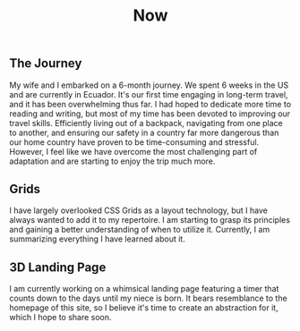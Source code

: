 #+TITLE: Now
#+NAV: 2
#+CONTENT-TYPE: page
** The Journey
My wife and I embarked on a 6-month journey. We spent 6 weeks in the US and are currently in Ecuador. It's our first time engaging in long-term travel, and it has been overwhelming thus far. I had hoped to dedicate more time to reading and writing, but most of my time has been devoted to improving our travel skills. Efficiently living out of a backpack, navigating from one place to another, and ensuring our safety in a country far more dangerous than our home country have proven to be time-consuming and stressful. However, I feel like we have overcome the most challenging part of adaptation and are starting to enjoy the trip much more.
** Grids
I have largely overlooked CSS Grids as a layout technology, but I have always wanted to add it to my repertoire. I am starting to grasp its principles and gaining a better understanding of when to utilize it. Currently, I am summarizing everything I have learned about it.
** 3D Landing Page
I am currently working on a whimsical landing page featuring a timer that counts down to the days until my niece is born. It bears resemblance to the homepage of this site, so I believe it's time to create an abstraction for it, which I hope to share soon.
